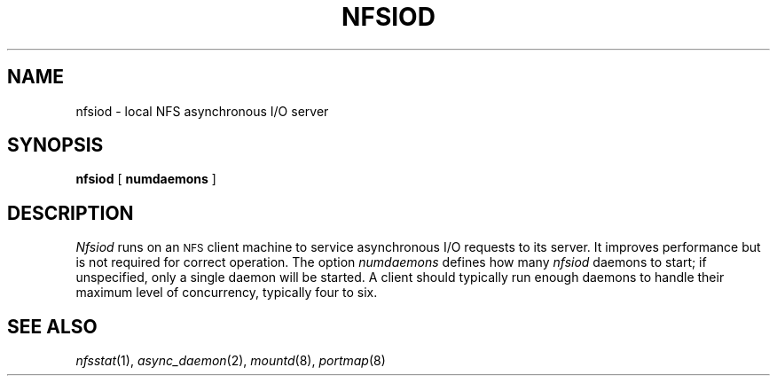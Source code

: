 .\" Copyright (c) 1989 The Regents of the University of California.
.\" All rights reserved.
.\"
.\" %sccs.include.redist.man%
.\"
.\"	@(#)nfsiod.8	5.5 (Berkeley) 6/24/90
.\"
.TH NFSIOD 8 ""
.UC 7
.SH NAME
nfsiod \- local NFS asynchronous I/O server
.SH SYNOPSIS
.B nfsiod
[
.B numdaemons
]
.SH DESCRIPTION
.I Nfsiod
runs on an
.SM NFS
client machine to service asynchronous I/O requests to its server.
It improves performance but is not required for correct operation.
The option
.I numdaemons
defines how many
.I nfsiod
daemons to start;
if unspecified, only a single daemon will be started.
A client should typically run enough daemons to handle
their maximum level of concurrency,
typically four to six.
.SH SEE ALSO
.IR nfsstat (1),
.IR async_daemon (2),
.IR mountd (8),
.IR portmap (8)
